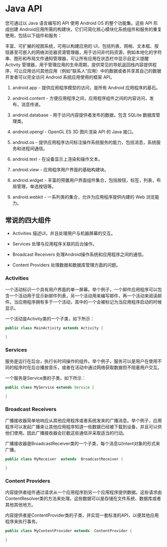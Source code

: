 * Java API

您可通过以 Java 语言编写的 API 使用 Android OS 的整个功能集。这些 API 形成创建 Android应用所需的构建块，它们可简化核心模块化系统组件和服务的重复使用，包括以下组件和服务：

丰富、可扩展的视图系统，可用以构建应用的 UI，包括列表、网格、文本框、按钮甚至可嵌入的网络浏览器资源管理器，用于访问非代码资源，例如本地化的字符串、图形和布局文件通知管理器，可让所有应用在状态栏中显示自定义提醒Activity 管理器，用于管理应用的生命周期，提供常见的导航返回栈内容提供程序，可让应用访问其他应用（例如“联系人”应用）中的数据或者共享其自己的数据开发者可以完全访问 Android 系统应用使用的框架 API。


1. android.app - 提供应用程序模型的访问，是所有 Android 应用程序的基石。

1. android.content - 方便应用程序之间，应用程序组件之间的内容访问，发布，消息传递。

1. android.database - 用于访问内容提供者发布的数据，包含 SQLite 数据库管理类。

1. android.opengl - OpenGL ES 3D 图片渲染 API 的 Java 接口。

1. android.os - 提供应用程序访问标注操作系统服务的能力，包括消息，系统服务和进程间通信。

1. android.text - 在设备显示上渲染和操作文本。

1. android.view - 应用程序用户界面的基础构建块。

1. android.widget - 丰富的预置用户界面组件集合，包括按钮，标签，列表，布局管理，单选按钮等。

1. android.webkit - 一系列类的集合，允许为应用程序提供内建的 Web 浏览能力。


** 常说的四大组件


- Activities	描述UI，并且处理用户与机器屏幕的交互。

- Services	处理与应用程序关联的后台操作。

- Broadcast Receivers	处理Android操作系统和应用程序之间的通信。

- Content Providers	处理数据和数据库管理方面的问题。


*** Activities

    一个活动标识一个具有用户界面的单一屏幕。举个例子，一个邮件应用程序可以包含一个活动用于显示新邮件列表，另一个活动用来编写邮件，再一个活动来阅读邮件。当应用程序拥有多于一个活动，其中的一个会被标记为当应用程序启动的时候显示。

一个活动是Activity类的一个子类，如下所示：

#+BEGIN_SRC java
  public class MainActivity extends Activity {

  }
#+END_SRC


*** Services

服务是运行在后台，执行长时间操作的组件。举个例子，服务可以是用户在使用不同的程序时在后台播放音乐，或者在活动中通过网络获取数据但不阻塞用户交互。

一个服务是Service类的子类，如下所示：

#+BEGIN_SRC java
  public class MyService extends Service {

  }
#+END_SRC

*** Broadcast Receivers
  广播接收器简单地响应从其他应用程序或者系统发来的广播消息。举个例子，应用程序可以发起广播来让其他应用程序知道一些数据已经被下载到设备，并且可以供他们使用。因此广播接收器会拦截这些通信并采取适当的行动。

  广播接收器是BroadcastReceiver类的一个子类，每个消息以Intent对象的形式来广播。

#+BEGIN_SRC java
  public class MyReceiver  extends  BroadcastReceiver {

  }
#+END_SRC

*** Content Providers

内容提供者组件通过请求从一个应用程序到另一个应用程序提供数据。这些请求由ContentResolver类的方法来处理。这些数据可以是存储在文件系统、数据库或者其他其他地方。

内容提供者是ContentProvider类的子类，并实现一套标准的API，以便其他应用程序来执行事务。

#+BEGIN_SRC java
public class MyContentProvider extends  ContentProvider {

}
#+END_SRC
